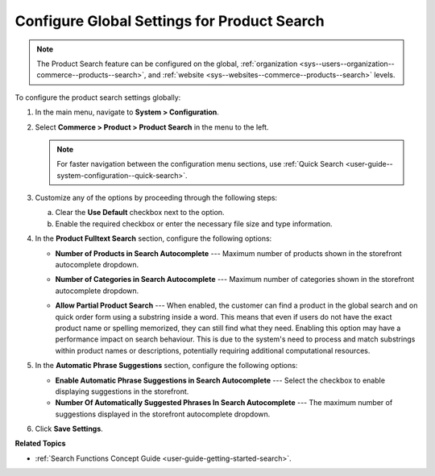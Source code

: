 .. _configuration--guide--commerce--configuration--product-search:

Configure Global Settings for Product Search
============================================

.. note:: The Product Search feature can be configured on the global, :ref:`organization <sys--users--organization--commerce--products--search>`, and :ref:`website <sys--websites--commerce--products--search>` levels.

To configure the product search settings globally:

1. In the main menu, navigate to **System > Configuration**.
2. Select **Commerce > Product > Product Search** in the menu to the left.

   .. note::
      For faster navigation between the configuration menu sections, use :ref:`Quick Search <user-guide--system-configuration--quick-search>`.

   .. image:: /user/img/system/config_commerce/product/product-search-config.png
      :alt: Product search configuration options on global level

3. Customize any of the options by proceeding through the following steps:

   a) Clear the **Use Default** checkbox next to the option.
   b) Enable the required checkbox or enter the necessary file size and type information.

4. In the **Product Fulltext Search** section, configure the following options:

   * **Number of Products in Search Autocomplete** --- Maximum number of products shown in the storefront autocomplete dropdown.

   * **Number of Categories in Search Autocomplete** --- Maximum number of categories shown in the storefront autocomplete dropdown.

     .. image:: /user/img/concept-guides/search/storefront-autocomplete.png
        :alt: Illustration of 4 products and 2 categories in the autocomplete search field

   * **Allow Partial Product Search** --- When enabled, the customer can find a product in the global search and on quick order form using a substring inside a word. This means that even if users do not have the exact product name or spelling memorized, they can still find what they need. Enabling this option may have a performance impact on search behaviour. This is due to the system's need to process and match substrings within product names or descriptions, potentially requiring additional computational resources.

     .. image:: /user/img/concept-guides/search/partial-product-search.png
        :alt: Partial Product Search illustration

5. In the **Automatic Phrase Suggestions** section, configure the following options:

   * **Enable Automatic Phrase Suggestions in Search Autocomplete** --- Select the checkbox to enable displaying suggestions in the storefront.
   * **Number Of Automatically Suggested Phrases In Search Autocomplete** --- The maximum number of suggestions displayed in the storefront autocomplete dropdown.

   .. image:: /user/img/concept-guides/search/phrase-suggestions.png
      :alt: Automatic Phrase Suggestions illustration

6. Click **Save Settings**.

**Related Topics**

* :ref:`Search Functions Concept Guide <user-guide-getting-started-search>`.
